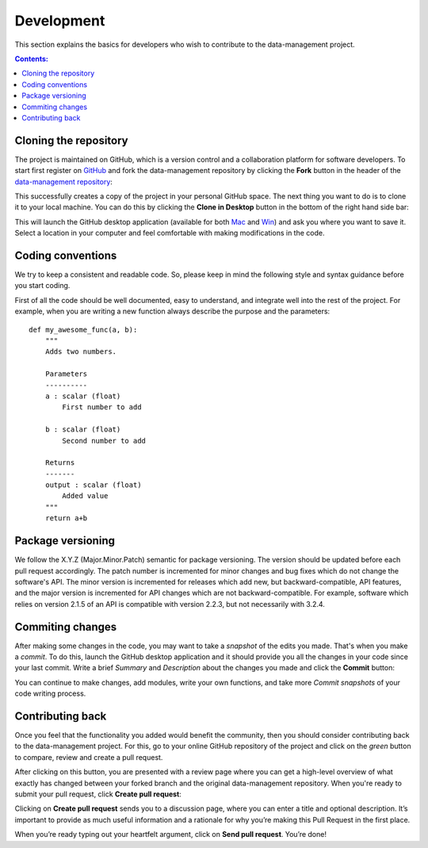 ===========
Development
===========

This section explains the basics for developers who wish to contribute 
to the data-management project.

.. contents:: Contents:
   :local:


Cloning the repository
======================

The project is maintained on GitHub, which is a version control and a 
collaboration platform for software developers. To start first register 
on `GitHub <https://github.com>`_ and fork the data-management repository by 
clicking the **Fork** button in the header of the 
`data-management repository <https://github.com/decarlof/data-management>`__: 

.. image:: img/fork-repo.png

This successfully creates a copy of the project in your personal 
GitHub space. The next thing you want to do is to clone it to your 
local machine. You can do this by clicking the **Clone in Desktop** 
button in the bottom of the right hand side bar:

.. image:: img/clone-in-desktop.png

This will launch the GitHub desktop application 
(available for both `Mac <http://mac.github.com>`_ and 
`Win <http://windows.github.com>`_) 
and ask you where you want to save it. Select a location in your 
computer and feel comfortable with making modifications in the code.

Coding conventions
==================

We try to keep a consistent and readable code. So, please keep  
in mind the following style and syntax guidance before you start
coding. 

First of all the code should be well documented, easy to understand, 
and integrate well into the rest of the project. For example, when you 
are writing a new function always describe the purpose and the 
parameters::

    def my_awesome_func(a, b):
        """
        Adds two numbers.

        Parameters
        ----------
        a : scalar (float)
            First number to add

        b : scalar (float)
            Second number to add

        Returns
        -------
        output : scalar (float)
            Added value
        """
        return a+b

Package versioning
==================

We follow the X.Y.Z (Major.Minor.Patch) semantic for package versioning.
The version should be updated before each pull request accordingly. The
patch number is incremented for minor changes and bug fixes which do not
change the software's API. The minor version is incremented for releases
which add new, but backward-compatible, API features, and the major version
is incremented for API changes which are not backward-compatible. For
example, software which relies on version 2.1.5 of an API is compatible
with version 2.2.3, but not necessarily with 3.2.4.


Commiting changes
=================

After making some changes in the code, you may want to take a 
*snapshot* of the edits you made. That's when you make a *commit*. 
To do this, launch the GitHub desktop application and it should 
provide you all the changes in your code since your last commit.
Write a brief *Summary* and *Description* about the changes you 
made and click the **Commit** button: 

.. image:: img/commit-screen.png

You can continue to make changes, add modules, write your own functions, 
and take more *Commit snapshots* of your code writing process.

Contributing back
=================

Once you feel that the functionality you added would benefit the community, 
then you should consider contributing back to the data-management project. For this, 
go to your online GitHub repository of the project and click on the *green*
button to compare, review and create a pull request.

.. image:: img/create-revision.png

After clicking on this button, you are presented with a review page 
where you can get a high-level overview of what exactly has changed
between your forked branch and the original data-management repository. 
When you're ready to submit your pull request, click 
**Create pull request**:

.. image:: img/create-pr.png

Clicking on **Create pull request** sends you to a discussion page,  
where you can enter a title and optional description. It’s important to  
provide as much useful information and a rationale for why you’re making  
this Pull Request in the first place.

When you’re ready typing out your heartfelt argument, click on **Send 
pull request**. You’re done!

.. This text is partially adopted from GitHub guides and Wikipedia.
